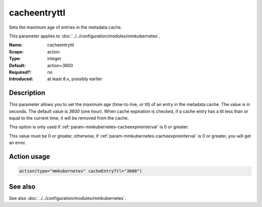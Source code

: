 .. _param-mmkubernetes-cacheentryttl:
.. _mmkubernetes.parameter.action.cacheentryttl:

cacheentryttl
=============

.. index::
   single: mmkubernetes; cacheentryttl
   single: cacheentryttl

.. summary-start

Sets the maximum age of entries in the metadata cache.

.. summary-end

This parameter applies to :doc:`../../configuration/modules/mmkubernetes`.

:Name: cacheentryttl
:Scope: action
:Type: integer
:Default: action=3600
:Required?: no
:Introduced: at least 8.x, possibly earlier

Description
-----------
This parameter allows you to set the maximum age (time-to-live, or ttl) of
an entry in the metadata cache.  The value is in seconds.  The default value
is `3600` (one hour).  When cache expiration is checked, if a cache entry
has a ttl less than or equal to the current time, it will be removed from
the cache.

This option is only used if :ref:`param-mmkubernetes-cacheexpireinterval` is 0 or greater.

This value must be 0 or greater, otherwise, if :ref:`param-mmkubernetes-cacheexpireinterval` is 0
or greater, you will get an error.

Action usage
------------
.. _param-mmkubernetes-action-cacheentryttl:
.. _mmkubernetes.parameter.action.cacheentryttl-usage:

.. code-block:: rsyslog

   action(type="mmkubernetes" cacheEntryTtl="3600")

See also
--------
See also :doc:`../../configuration/modules/mmkubernetes`.

